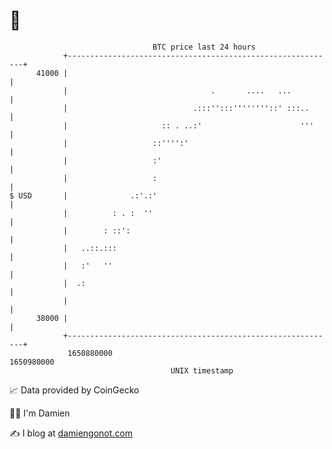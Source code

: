 * 👋

#+begin_example
                                   BTC price last 24 hours                    
               +------------------------------------------------------------+ 
         41000 |                                                            | 
               |                                .       ....   ...          | 
               |                            .:::'':::''''''''::' :::..      | 
               |                     :: . ..:'                      '''     | 
               |                   ::'''':'                                 | 
               |                   :'                                       | 
               |                   :                                        | 
   $ USD       |              .:'.:'                                        | 
               |          : . :  ''                                         | 
               |        : ::':                                              | 
               |   ..::.:::                                                 | 
               |   :'   ''                                                  | 
               |  .:                                                        | 
               |                                                            | 
         38000 |                                                            | 
               +------------------------------------------------------------+ 
                1650880000                                        1650980000  
                                       UNIX timestamp                         
#+end_example
📈 Data provided by CoinGecko

🧑‍💻 I'm Damien

✍️ I blog at [[https://www.damiengonot.com][damiengonot.com]]
